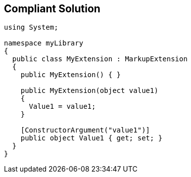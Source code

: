 == Compliant Solution

----
using System;

namespace myLibrary
{
  public class MyExtension : MarkupExtension
  {
    public MyExtension() { }

    public MyExtension(object value1)
    {
      Value1 = value1;
    }

    [ConstructorArgument("value1")] 
    public object Value1 { get; set; }
  }
}
----